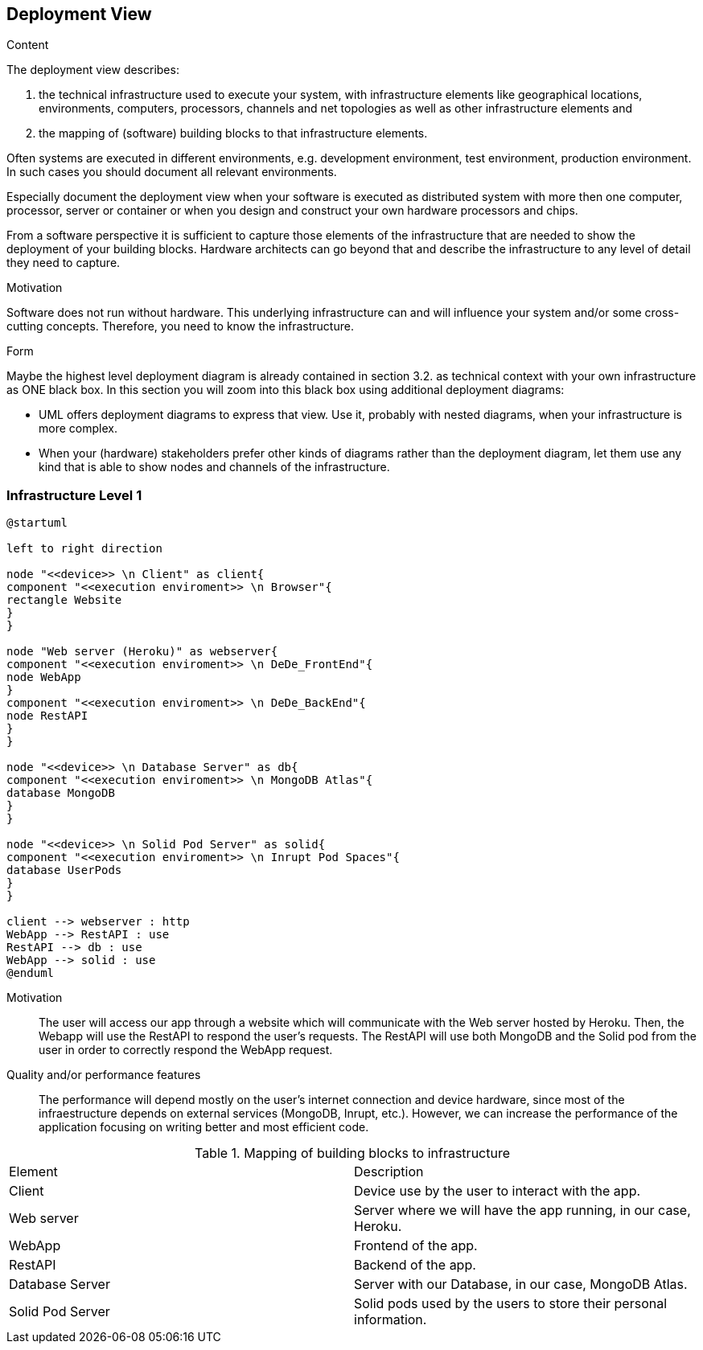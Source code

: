[[section-deployment-view]]


== Deployment View

[role="arc42help"]
****
.Content
The deployment view describes:

 1. the technical infrastructure used to execute your system, with infrastructure elements like geographical locations, environments, computers, processors, channels and net topologies as well as other infrastructure elements and

2. the mapping of (software) building blocks to that infrastructure elements.

Often systems are executed in different environments, e.g. development environment, test environment, production environment. In such cases you should document all relevant environments.

Especially document the deployment view when your software is executed as distributed system with more then one computer, processor, server or container or when you design and construct your own hardware processors and chips.

From a software perspective it is sufficient to capture those elements of the infrastructure that are needed to show the deployment of your building blocks. Hardware architects can go beyond that and describe the infrastructure to any level of detail they need to capture.

.Motivation
Software does not run without hardware.
This underlying infrastructure can and will influence your system and/or some
cross-cutting concepts. Therefore, you need to know the infrastructure.

.Form

Maybe the highest level deployment diagram is already contained in section 3.2. as
technical context with your own infrastructure as ONE black box. In this section you will
zoom into this black box using additional deployment diagrams:

* UML offers deployment diagrams to express that view. Use it, probably with nested diagrams,
when your infrastructure is more complex.
* When your (hardware) stakeholders prefer other kinds of diagrams rather than the deployment diagram, let them use any kind that is able to show nodes and channels of the infrastructure.
****

=== Infrastructure Level 1

[plantuml,"Deployment_view_diagram", png]
----
@startuml

left to right direction

node "<<device>> \n Client" as client{
component "<<execution enviroment>> \n Browser"{
rectangle Website
}
}

node "Web server (Heroku)" as webserver{
component "<<execution enviroment>> \n DeDe_FrontEnd"{
node WebApp
}
component "<<execution enviroment>> \n DeDe_BackEnd"{
node RestAPI
}
}

node "<<device>> \n Database Server" as db{
component "<<execution enviroment>> \n MongoDB Atlas"{
database MongoDB
}
}

node "<<device>> \n Solid Pod Server" as solid{
component "<<execution enviroment>> \n Inrupt Pod Spaces"{
database UserPods
}
}

client --> webserver : http
WebApp --> RestAPI : use
RestAPI --> db : use
WebApp --> solid : use
@enduml
----
Motivation::
The user will access our app through a website which will communicate with the Web server hosted by Heroku. Then, the Webapp will use the RestAPI to respond the user's requests. The RestAPI will use both MongoDB and the Solid pod from the user in order to correctly respond the WebApp request.

Quality and/or performance features::
The performance will depend mostly on the user's internet connection and device hardware, since most of the infraestructure depends on external services (MongoDB, Inrupt, etc.). However, we can increase the performance of the application focusing on writing better and most efficient code.

.Mapping of building blocks to infrastructure
|===
|Element|Description
| Client | Device use by the user to interact with the app.
| Web server | Server where we will have the app running, in our case, Heroku.
| WebApp | Frontend of the app. 
| RestAPI | Backend of the app. 
| Database Server | Server with our Database, in our case, MongoDB Atlas.
| Solid Pod Server | Solid pods used by the users to store their personal information.
|===

